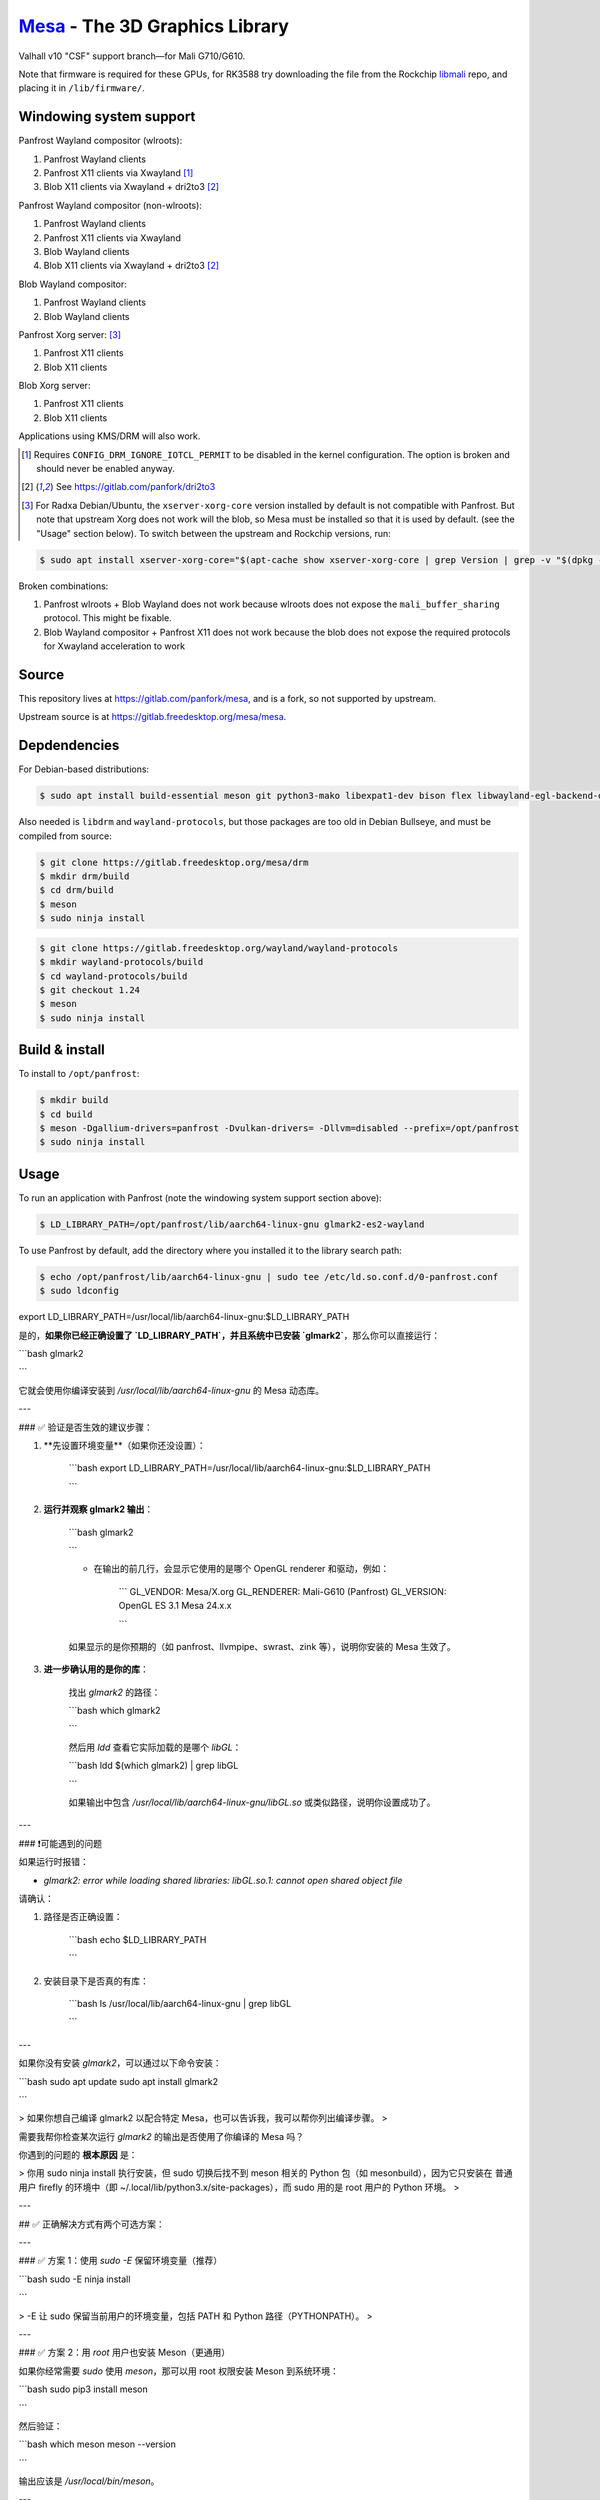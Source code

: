 `Mesa <https://mesa3d.org>`_ - The 3D Graphics Library
======================================================

Valhall v10 "CSF" support branch—for Mali G710/G610.

Note that firmware is required for these GPUs, for RK3588 try
downloading the file from the Rockchip `libmali
<https://github.com/JeffyCN/rockchip_mirrors/tree/libmali/firmware/g610>`_
repo, and placing it in ``/lib/firmware/``.

Windowing system support
------------------------

Panfrost Wayland compositor (wlroots):

#. Panfrost Wayland clients
#. Panfrost X11 clients via Xwayland [1]_
#. Blob X11 clients via Xwayland + dri2to3 [2]_

Panfrost Wayland compositor (non-wlroots):

#. Panfrost Wayland clients
#. Panfrost X11 clients via Xwayland
#. Blob Wayland clients
#. Blob X11 clients via Xwayland + dri2to3 [2]_

Blob Wayland compositor:

#. Panfrost Wayland clients
#. Blob Wayland clients

Panfrost Xorg server: [3]_

#. Panfrost X11 clients
#. Blob X11 clients

Blob Xorg server:

#. Panfrost X11 clients
#. Blob X11 clients

Applications using KMS/DRM will also work.

.. [1] Requires ``CONFIG_DRM_IGNORE_IOTCL_PERMIT`` to be disabled in
       the kernel configuration. The option is broken and should never
       be enabled anyway.

.. [2] See https://gitlab.com/panfork/dri2to3

.. [3] For Radxa Debian/Ubuntu, the ``xserver-xorg-core`` version
       installed by default is not compatible with Panfrost. But note
       that upstream Xorg does not work will the blob, so Mesa must be
       installed so that it is used by default. (see the "Usage"
       section below). To switch between the upstream and Rockchip
       versions, run:

.. code-block:: sh

  $ sudo apt install xserver-xorg-core="$(apt-cache show xserver-xorg-core | grep Version | grep -v "$(dpkg -s xserver-xorg-core | grep Version)" | cut -d" " -f2)"

Broken combinations:

#. Panfrost wlroots + Blob Wayland does not work because wlroots does
   not expose the ``mali_buffer_sharing`` protocol. This might be
   fixable.
#. Blob Wayland compositor + Panfrost X11 does not work because the
   blob does not expose the required protocols for Xwayland
   acceleration to work

Source
------

This repository lives at https://gitlab.com/panfork/mesa, and is a
fork, so not supported by upstream.

Upstream source is at https://gitlab.freedesktop.org/mesa/mesa.

Depdendencies
-------------

For Debian-based distributions:

.. code-block:: sh

  $ sudo apt install build-essential meson git python3-mako libexpat1-dev bison flex libwayland-egl-backend-dev libxext-dev libxfixes-dev libxcb-glx0-dev libxcb-shm0-dev libxcb-dri2-0-dev libxcb-dri3-dev libxcb-present-dev libxshmfence-dev libxxf86vm-dev libxrandr-dev

Also needed is ``libdrm`` and ``wayland-protocols``, but those
packages are too old in Debian Bullseye, and must be compiled from
source:

.. code-block:: sh

  $ git clone https://gitlab.freedesktop.org/mesa/drm
  $ mkdir drm/build
  $ cd drm/build
  $ meson
  $ sudo ninja install

.. code-block:: sh

  $ git clone https://gitlab.freedesktop.org/wayland/wayland-protocols
  $ mkdir wayland-protocols/build
  $ cd wayland-protocols/build
  $ git checkout 1.24
  $ meson
  $ sudo ninja install

Build & install
---------------

To install to ``/opt/panfrost``:

.. code-block:: sh

  $ mkdir build
  $ cd build
  $ meson -Dgallium-drivers=panfrost -Dvulkan-drivers= -Dllvm=disabled --prefix=/opt/panfrost
  $ sudo ninja install

Usage
-----

To run an application with Panfrost (note the windowing system support
section above):

.. code-block:: sh

  $ LD_LIBRARY_PATH=/opt/panfrost/lib/aarch64-linux-gnu glmark2-es2-wayland

To use Panfrost by default, add the directory where you installed it
to the library search path:

.. code-block:: sh

  $ echo /opt/panfrost/lib/aarch64-linux-gnu | sudo tee /etc/ld.so.conf.d/0-panfrost.conf
  $ sudo ldconfig

export LD_LIBRARY_PATH=/usr/local/lib/aarch64-linux-gnu:$LD_LIBRARY_PATH

是的，**如果你已经正确设置了 `LD_LIBRARY_PATH`，并且系统中已安装 `glmark2`**，那么你可以直接运行：

```bash
glmark2

```

它就会使用你编译安装到 `/usr/local/lib/aarch64-linux-gnu` 的 Mesa 动态库。

---

### ✅ 验证是否生效的建议步骤：

1. **先设置环境变量**（如果你还没设置）：
    
    ```bash
    export LD_LIBRARY_PATH=/usr/local/lib/aarch64-linux-gnu:$LD_LIBRARY_PATH
    
    ```
    
2. **运行并观察 glmark2 输出**：
    
    ```bash
    glmark2
    
    ```
    
    - 在输出的前几行，会显示它使用的是哪个 OpenGL renderer 和驱动，例如：
        
        ```
        GL_VENDOR:     Mesa/X.org
        GL_RENDERER:   Mali-G610 (Panfrost)
        GL_VERSION:    OpenGL ES 3.1 Mesa 24.x.x
        
        ```
        
    
    如果显示的是你预期的（如 panfrost、llvmpipe、swrast、zink 等），说明你安装的 Mesa 生效了。
    
3. **进一步确认用的是你的库**：
    
    找出 `glmark2` 的路径：
    
    ```bash
    which glmark2
    
    ```
    
    然后用 `ldd` 查看它实际加载的是哪个 `libGL`：
    
    ```bash
    ldd $(which glmark2) | grep libGL
    
    ```
    
    如果输出中包含 `/usr/local/lib/aarch64-linux-gnu/libGL.so` 或类似路径，说明你设置成功了。
    

---

### ❗可能遇到的问题

如果运行时报错：

- `glmark2: error while loading shared libraries: libGL.so.1: cannot open shared object file`

请确认：

1. 路径是否正确设置：
    
    ```bash
    echo $LD_LIBRARY_PATH
    
    ```
    
2. 安装目录下是否真的有库：
    
    ```bash
    ls /usr/local/lib/aarch64-linux-gnu | grep libGL
    
    ```
    

---

如果你没有安装 `glmark2`，可以通过以下命令安装：

```bash
sudo apt update
sudo apt install glmark2

```

> 如果你想自己编译 glmark2 以配合特定 Mesa，也可以告诉我，我可以帮你列出编译步骤。
> 

需要我帮你检查某次运行 `glmark2` 的输出是否使用了你编译的 Mesa 吗？

你遇到的问题的 **根本原因** 是：

> 你用 sudo ninja install 执行安装，但 sudo 切换后找不到 meson 相关的 Python 包（如 mesonbuild），因为它只安装在 普通用户 firefly 的环境中（即 ~/.local/lib/python3.x/site-packages），而 sudo 用的是 root 用户的 Python 环境。
> 

---

## ✅ 正确解决方式有两个可选方案：

---

### ✅ 方案 1：使用 `sudo -E` 保留环境变量（推荐）

```bash
sudo -E ninja install

```

> -E 让 sudo 保留当前用户的环境变量，包括 PATH 和 Python 路径（PYTHONPATH）。
> 

---

### ✅ 方案 2：用 `root` 用户也安装 Meson（更通用）

如果你经常需要 `sudo` 使用 `meson`，那可以用 root 权限安装 Meson 到系统环境：

```bash
sudo pip3 install meson

```

然后验证：

```bash
which meson
meson --version

```

输出应该是 `/usr/local/bin/meson`。

---

## ⚠️ 总结

| 方式 | 优点 | 缺点 |
| --- | --- | --- |
| `sudo -E ninja install` | 快捷、无需重复安装 | 每次都需要加 `-E` |
| `sudo pip3 install meson` | 一次安装，全系统可用 | 会修改 root 用户的 Python 环境 |

---

## 补充建议

你当前 `meson` 安装在：

```
/home/firefly/.local/bin/meson

```

但 `sudo` 后无法访问 `/home/firefly/.local/lib/...` 中的 Python 包，所以才报错 `No module named 'mesonbuild'`。

---

执行下面这个命令应该可以立即成功：

```bash
sudo -E ninja install

```

如果还有问题，把这条命令的输出贴上来，我会继续帮你分析。

你当前的错误是：

```
ModuleNotFoundError: No module named 'mesonbuild'

```

但 `pip list` 显示已经安装了 `meson 1.8.0` —— 说明 **Python 安装的 Meson 没有正确注册或安装路径混乱**。

---

## ✅ 彻底清理 + 正确重装 Meson

请 **按顺序完整执行** 以下步骤，确保完全清理旧版本并正确安装：

---

### 步骤 1：删除现有损坏的 Meson 安装

```bash
rm -f ~/.local/bin/meson
pip3 uninstall -y meson

```

---

### 步骤 2：验证是否完全删除

确保没有残留的 `meson` 命令：

```bash
which meson

```

如果仍然输出 `/home/firefly/.local/bin/meson` 或其它路径，手动删除：

```bash
rm -f /home/firefly/.local/bin/meson*

```

---

### 步骤 3：清理 Python 缓存和旧目录

```bash
find ~/.local/lib -type d -name "meson*" | xargs rm -rf

```

---

### 步骤 4：重新安装 Meson（指定版本，稳定）

```bash
pip3 install --user meson==1.3.0

```

> ⚠️ 你现在装的是 meson 1.8.0，它是 2025 年刚发布的测试版，可能与你的系统依赖或 Ninja 构建方式不兼容，建议改用更稳定版本（如 1.2.3）。
> 

---

### 步骤 5：验证路径和版本

```bash
which meson
meson --version

```

输出应为：

```
/home/firefly/.local/bin/meson
1.2.3

```

---

### 步骤 6：重新构建并安装

```bash
cd ~/work_loacl/drm
rm -rf build
meson setup build
cd build
ninja
sudo ninja install

```

---

## ⚠️ 如果你想彻底规避 Python 问题（备用方案）

你也可以使用系统包管理器安装 Meson：

```bash
sudo apt update
sudo apt install meson ninja-build

```

不过系统源中版本可能较旧，建议在 **确认构建项目兼容性**后再用。

---

如果你执行完上述步骤后还是报错，请贴出以下命令的完整输出，我来继续帮你分析：

```bash
which meson
meson --version
python3 -m pip show meson

```

这个错误：

```
ModuleNotFoundError: No module named 'mesonbuild'

```

说明：你正在使用的 `/home/firefly/.local/bin/meson` 是一个 **失效或残缺的 Meson 安装**，它尝试导入 `mesonbuild` 包，但系统找不到。

---

## ✅ 解决方案：**完全重新安装 Meson**

### 1. **卸载损坏的 Meson**

先删除这个失效版本：

```bash
rm -f ~/.local/bin/meson
pip3 uninstall -y meson

```

### 2. **重新安装 Meson（使用 pip）**

确保你安装了 `pip3`：

```bash
sudo apt update
sudo apt install -y python3-pip

```

然后重新用 pip 安装：

```bash
pip3 install --user meson

```

### 3. **确保 Meson 在路径中**

将 `~/.local/bin` 添加到环境变量（如果尚未添加）：

```bash
export PATH=$HOME/.local/bin:$PATH

```

你可以将上面这行加到你的 `~/.bashrc` 或 `~/.profile`：

```bash
echo 'export PATH=$HOME/.local/bin:$PATH' >> ~/.bashrc
source ~/.bashrc

```

### 4. **验证安装**

```bash
which meson
meson --version

```

输出应该类似：

```
/home/firefly/.local/bin/meson
1.3.2

```

### 5. **重新构建并安装**

回到你的工程目录：

```bash
cd ~/work_loacl/drm
rm -rf build
meson setup build
cd build
ninja
sudo ninja install

sudo -E ninja install

```

---

## 🔁 补充说明：为什么出错？

你当前使用的是 `$HOME/.local/bin/meson`，这是通过 `pip install --user` 安装的位置。但由于之前可能安装不完整或者你用 root 用户切换执行过 Meson 导致环境不一致，导致模块找不到。

---

如果你希望我远程协助你检查当前的 Python 包环境，也可以运行：

```bash
python3 -m pip list | grep meson

```

我可以帮你进一步判断是否干净。

LD_LIBRARY_PATH=/opt/panfrost/lib/aarch64-linux-gnu

LD_LIBRARY_PATH=/opt/panfrost/lib/aarch64-linux-gnu:$LD_LIBRARY_PATH glmark2-es2

LD_LIBRARY_PATH=/opt/panfrost/lib/aarch64-linux-gnu:$LD_LIBRARY_PATH MESA_VBLANK_MODE=0 glmark2-es2-drm

LD_LIBRARY_PATH=/opt/panfrost/lib/aarch64-linux-gnu:$LD_LIBRARY_PATH glmark2-es2-drm --off-screen

LD_LIBRARY_PATH=/opt/panfrost/lib/aarch64-linux-gnu:$LD_LIBRARY_PATH glmark2-es2-drm --size 800x600
